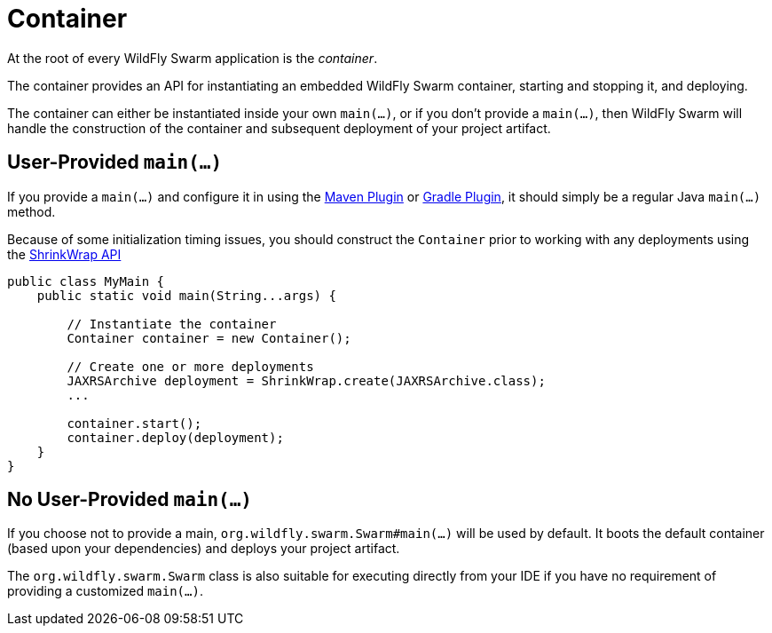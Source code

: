 = Container

At the root of every WildFly Swarm application is the _container_.

The container provides an API for instantiating an embedded WildFly Swarm container, starting and stopping it, and deploying.

The container can either be instantiated inside your own `main(...)`, or if you don't provide a `main(...)`, then WildFly Swarm will handle the construction of the container and subsequent deployment of your project artifact.

== User-Provided `main(...)`

If you provide a `main(...)` and configure it in using the <<maven-plugin.adoc#,Maven Plugin>> or <<gradle-plugin.adoc#,Gradle Plugin>>, it should simply be a regular Java `main(...)` method.

Because of some initialization timing issues, you should construct the `Container` prior to working with any deployments using the <<shrinkwrap.adoc#,ShrinkWrap API>>

[source,java]
----
public class MyMain {
    public static void main(String...args) {
    
        // Instantiate the container
        Container container = new Container();
        
        // Create one or more deployments
        JAXRSArchive deployment = ShrinkWrap.create(JAXRSArchive.class);
        ...
        
        container.start();
        container.deploy(deployment);
    }
}
----

== No User-Provided `main(...)`

If you choose not to provide a main, `org.wildfly.swarm.Swarm#main(...)` will be used by default.  It boots the default container (based upon your dependencies) and deploys your project artifact.

The `org.wildfly.swarm.Swarm` class is also suitable for executing directly from your IDE if you have no requirement of providing a customized `main(...)`.

